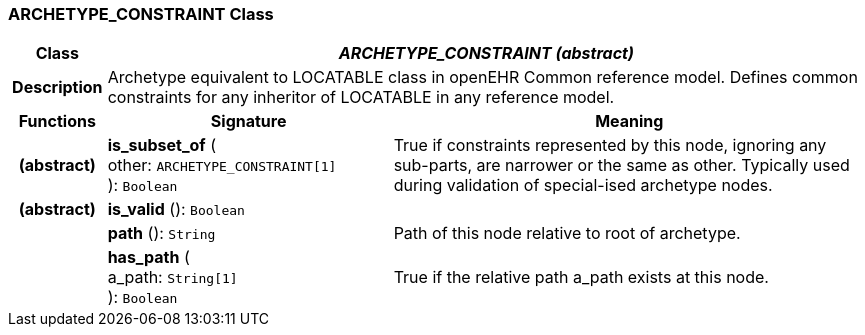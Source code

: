 === ARCHETYPE_CONSTRAINT Class

[cols="^1,3,5"]
|===
h|*Class*
2+^h|*_ARCHETYPE_CONSTRAINT (abstract)_*

h|*Description*
2+a|Archetype equivalent to LOCATABLE class in openEHR Common reference model. Defines common constraints for any inheritor of LOCATABLE in any reference model.

h|*Functions*
^h|*Signature*
^h|*Meaning*

h|(abstract)
|*is_subset_of* ( +
other: `ARCHETYPE_CONSTRAINT[1]` +
): `Boolean`
a|True if constraints represented by this node, ignoring any sub-parts, are narrower or the same as other.
Typically used during validation of special-ised archetype nodes.

h|(abstract)
|*is_valid* (): `Boolean`
a|

h|
|*path* (): `String`
a|Path of this node relative to root of archetype.

h|
|*has_path* ( +
a_path: `String[1]` +
): `Boolean`
a|True if the relative path a_path exists at this node.
|===
